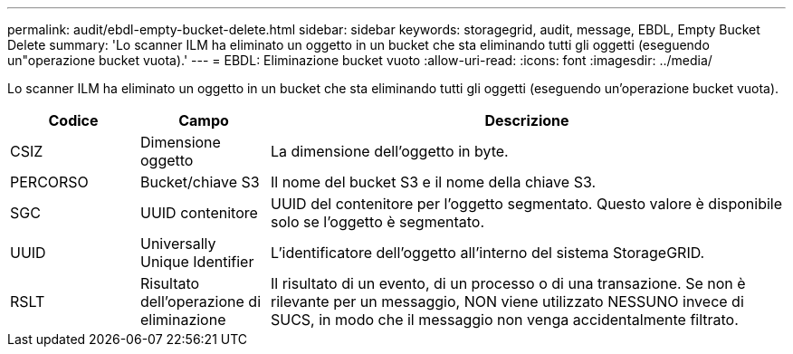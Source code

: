 ---
permalink: audit/ebdl-empty-bucket-delete.html 
sidebar: sidebar 
keywords: storagegrid, audit, message, EBDL, Empty Bucket Delete 
summary: 'Lo scanner ILM ha eliminato un oggetto in un bucket che sta eliminando tutti gli oggetti (eseguendo un"operazione bucket vuota).' 
---
= EBDL: Eliminazione bucket vuoto
:allow-uri-read: 
:icons: font
:imagesdir: ../media/


[role="lead"]
Lo scanner ILM ha eliminato un oggetto in un bucket che sta eliminando tutti gli oggetti (eseguendo un'operazione bucket vuota).

[cols="1a,1a,4a"]
|===
| Codice | Campo | Descrizione 


 a| 
CSIZ
 a| 
Dimensione oggetto
 a| 
La dimensione dell'oggetto in byte.



 a| 
PERCORSO
 a| 
Bucket/chiave S3
 a| 
Il nome del bucket S3 e il nome della chiave S3.



 a| 
SGC
 a| 
UUID contenitore
 a| 
UUID del contenitore per l'oggetto segmentato. Questo valore è disponibile solo se l'oggetto è segmentato.



 a| 
UUID
 a| 
Universally Unique Identifier
 a| 
L'identificatore dell'oggetto all'interno del sistema StorageGRID.



 a| 
RSLT
 a| 
Risultato dell'operazione di eliminazione
 a| 
Il risultato di un evento, di un processo o di una transazione. Se non è rilevante per un messaggio, NON viene utilizzato NESSUNO invece di SUCS, in modo che il messaggio non venga accidentalmente filtrato.

|===